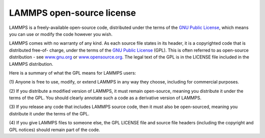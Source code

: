 LAMMPS open-source license
==========================

LAMMPS is a freely-available open-source code, distributed under the
terms of the `GNU Public License <gnu_>`_, which means you can use or
modify the code however you wish.

LAMMPS comes with no warranty of any kind.  As each source file states
in its header, it is a copyrighted code that is distributed free-of-
charge, under the terms of the `GNU Public License <gnu_>`_ (GPL).  This
is often referred to as open-source distribution - see
`www.gnu.org <gnuorg_>`_ or `www.opensource.org <opensource_>`_.  The legal
text of the GPL is in the LICENSE file included in the LAMMPS
distribution.

.. _gnu: http://www.gnu.org/copyleft/gpl.html



.. _gnuorg: http://www.gnu.org



.. _opensource: http://www.opensource.org



Here is a summary of what the GPL means for LAMMPS users:

(1) Anyone is free to use, modify, or extend LAMMPS in any way they
choose, including for commercial purposes.

(2) If you distribute a modified version of LAMMPS, it must remain
open-source, meaning you distribute it under the terms of the GPL.
You should clearly annotate such a code as a derivative version of
LAMMPS.

(3) If you release any code that includes LAMMPS source code, then it
must also be open-sourced, meaning you distribute it under the terms
of the GPL.

(4) If you give LAMMPS files to someone else, the GPL LICENSE file and
source file headers (including the copyright and GPL notices) should
remain part of the code.


.. _lws: http://lammps.sandia.gov
.. _ld: Manual.html
.. _lc: Commands_all.html
